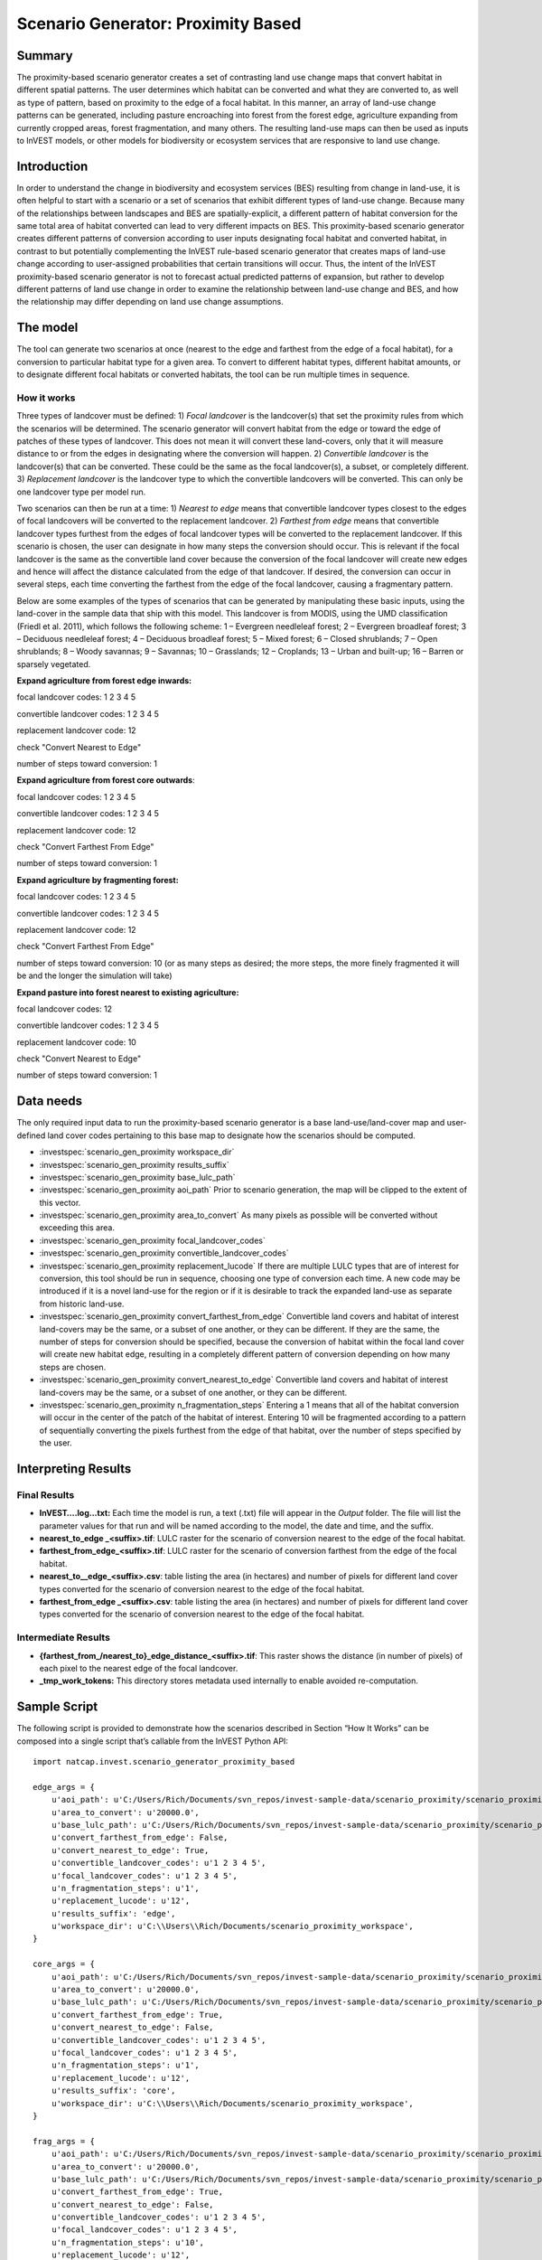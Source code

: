 Scenario Generator: Proximity Based
===================================

Summary
-------

The proximity-based scenario generator creates a set of contrasting land
use change maps that convert habitat in different spatial patterns. The
user determines which habitat can be converted and what they are
converted to, as well as type of pattern, based on proximity to the edge
of a focal habitat. In this manner, an array of land-use change patterns
can be generated, including pasture encroaching into forest from the
forest edge, agriculture expanding from currently cropped areas, forest
fragmentation, and many others. The resulting land-use maps can then be
used as inputs to InVEST models, or other models for biodiversity or
ecosystem services that are responsive to land use change.

Introduction
------------

In order to understand the change in biodiversity and ecosystem services
(BES) resulting from change in land-use, it is often helpful to start
with a scenario or a set of scenarios that exhibit different types of
land-use change. Because many of the relationships between landscapes
and BES are spatially-explicit, a different pattern of habitat
conversion for the same total area of habitat converted can lead to very
different impacts on BES. This proximity-based scenario generator
creates different patterns of conversion according to user inputs
designating focal habitat and converted habitat, in contrast to but
potentially complementing the InVEST rule-based scenario generator that
creates maps of land-use change according to user-assigned probabilities
that certain transitions will occur. Thus, the intent of the InVEST
proximity-based scenario generator is not to forecast actual predicted
patterns of expansion, but rather to develop different patterns of land
use change in order to examine the relationship between land-use change
and BES, and how the relationship may differ depending on land use
change assumptions.

The model
---------

The tool can generate two scenarios at once (nearest to the edge and
farthest from the edge of a focal habitat), for a conversion to
particular habitat type for a given area. To convert to different
habitat types, different habitat amounts, or to designate different
focal habitats or converted habitats, the tool can be run multiple times
in sequence.

How it works
~~~~~~~~~~~~

Three types of landcover must be defined: 1) *Focal* *landcover* is the
landcover(s) that set the proximity rules from which the scenarios will
be determined. The scenario generator will convert habitat from the edge
or toward the edge of patches of these types of landcover. This does not
mean it will convert these land-covers, only that it will measure
distance to or from the edges in designating where the conversion will
happen. 2) *Convertible landcover* is the landcover(s) that can be
converted. These could be the same as the focal landcover(s), a subset,
or completely different. 3) *Replacement landcover* is the landcover
type to which the convertible landcovers will be converted. This can
only be one landcover type per model run.

Two scenarios can then be run at a time: 1) *Nearest to edge* means that
convertible landcover types closest to the edges of focal landcovers
will be converted to the replacement landcover. 2) *Farthest from edge*
means that convertible landcover types furthest from the edges of focal
landcover types will be converted to the replacement landcover. If this
scenario is chosen, the user can designate in how many steps the
conversion should occur. This is relevant if the focal landcover is the
same as the convertible land cover because the conversion of the focal
landcover will create new edges and hence will affect the distance
calculated from the edge of that landcover. If desired, the conversion
can occur in several steps, each time converting the farthest from the
edge of the focal landcover, causing a fragmentary pattern.

Below are some examples of the types of scenarios that can be generated
by manipulating these basic inputs, using the land-cover in the sample
data that ship with this model. This landcover is from MODIS, using the
UMD classification (Friedl et al. 2011), which follows the following
scheme: 1 – Evergreen needleleaf forest; 2 – Evergreen broadleaf forest;
3 – Deciduous needleleaf forest; 4 – Deciduous broadleaf forest; 5 –
Mixed forest; 6 – Closed shrublands; 7 – Open shrublands; 8 – Woody
savannas; 9 – Savannas; 10 – Grasslands; 12 – Croplands; 13 – Urban and
built-up; 16 – Barren or sparsely vegetated.

**Expand agriculture from forest edge inwards:**

focal landcover codes: 1 2 3 4 5

convertible landcover codes: 1 2 3 4 5

replacement landcover code: 12

check "Convert Nearest to Edge"

number of steps toward conversion: 1

**Expand agriculture from forest core outwards**:

focal landcover codes: 1 2 3 4 5

convertible landcover codes: 1 2 3 4 5

replacement landcover code: 12

check "Convert Farthest From Edge"

number of steps toward conversion: 1

**Expand agriculture by fragmenting forest:**

focal landcover codes: 1 2 3 4 5

convertible landcover codes: 1 2 3 4 5

replacement landcover code: 12

check "Convert Farthest From Edge"

number of steps toward conversion: 10 (or as many steps as desired; the
more steps, the more finely fragmented it will be and the longer the
simulation will take)

**Expand pasture into forest nearest to existing agriculture:**

focal landcover codes: 12

convertible landcover codes: 1 2 3 4 5

replacement landcover code: 10

check "Convert Nearest to Edge"

number of steps toward conversion: 1

Data needs
----------

The only required input data to run the proximity-based scenario
generator is a base land-use/land-cover map and user-defined land cover
codes pertaining to this base map to designate how the scenarios should
be computed.

- :investspec:`scenario_gen_proximity workspace_dir`

- :investspec:`scenario_gen_proximity results_suffix`

- :investspec:`scenario_gen_proximity base_lulc_path`

- :investspec:`scenario_gen_proximity aoi_path` Prior to scenario generation, the map will be clipped to the extent of this vector.

- :investspec:`scenario_gen_proximity area_to_convert` As many pixels as possible will be converted without exceeding this area.

- :investspec:`scenario_gen_proximity focal_landcover_codes`

- :investspec:`scenario_gen_proximity convertible_landcover_codes`

- :investspec:`scenario_gen_proximity replacement_lucode` If there are multiple LULC types that are of interest for conversion, this tool should be run in sequence, choosing one type of conversion each time. A new code may be introduced if it is a novel land-use for the region or if it is desirable to track the expanded land-use as separate from historic land-use.

- :investspec:`scenario_gen_proximity convert_farthest_from_edge` Convertible land covers and habitat of interest land-covers may be the same, or a subset of one another, or they can be different. If they are the same, the number of steps for conversion should be specified, because the conversion of habitat within the focal land cover will create new habitat edge, resulting in a completely different pattern of conversion depending on how many steps are chosen.

- :investspec:`scenario_gen_proximity convert_nearest_to_edge` Convertible land covers and habitat of interest land-covers may be the same, or a subset of one another, or they can be different.

- :investspec:`scenario_gen_proximity n_fragmentation_steps` Entering a 1 means that all of the habitat conversion will occur in the center of the patch of the habitat of interest. Entering 10 will be fragmented according to a pattern of sequentially converting the pixels furthest from the edge of that habitat, over the number of steps specified by the user.

Interpreting Results
--------------------

Final Results
~~~~~~~~~~~~~

- **InVEST….log…txt:** Each time the model is run, a text (.txt) file will appear in the *Output* folder. The file will list the parameter values for that run and will be named according to the model, the date and time, and the suffix.

- **nearest_to_edge \_<suffix>.tif**: LULC raster for the scenario of conversion nearest to the edge of the focal habitat.

- **farthest_from_edge_<suffix>.tif**: LULC raster for the scenario of conversion farthest from the edge of the focal habitat.

- **nearest_to__edge_<suffix>.csv**: table listing the area (in hectares) and number of pixels for different land cover types converted for the scenario of conversion nearest to the edge of the focal habitat.

- **farthest_from_edge \_<suffix>.csv**: table listing the area (in hectares) and number of pixels for different land cover types converted for the scenario of conversion nearest to the edge of the focal habitat.

Intermediate Results
~~~~~~~~~~~~~~~~~~~~

- **{farthest_from_/nearest_to}_edge_distance_<suffix>.tif**: This raster shows the distance (in number of pixels) of each pixel to the nearest edge of the focal landcover.

- **_tmp_work_tokens:** This directory stores metadata used internally to enable avoided re-computation.

Sample Script
-------------

The following script is provided to demonstrate how the scenarios
described in Section “How It Works” can be composed into a single script
that’s callable from the InVEST Python API::

        import natcap.invest.scenario_generator_proximity_based

        edge_args = {
            u'aoi_path': u'C:/Users/Rich/Documents/svn_repos/invest-sample-data/scenario_proximity/scenario_proximity_aoi.shp',
            u'area_to_convert': u'20000.0',
            u'base_lulc_path': u'C:/Users/Rich/Documents/svn_repos/invest-sample-data/scenario_proximity/scenario_proximity_lulc.tif',
            u'convert_farthest_from_edge': False,
            u'convert_nearest_to_edge': True,
            u'convertible_landcover_codes': u'1 2 3 4 5',
            u'focal_landcover_codes': u'1 2 3 4 5',
            u'n_fragmentation_steps': u'1',
            u'replacement_lucode': u'12',
            u'results_suffix': 'edge',
            u'workspace_dir': u'C:\\Users\\Rich/Documents/scenario_proximity_workspace',
        }

        core_args = {
            u'aoi_path': u'C:/Users/Rich/Documents/svn_repos/invest-sample-data/scenario_proximity/scenario_proximity_aoi.shp',
            u'area_to_convert': u'20000.0',
            u'base_lulc_path': u'C:/Users/Rich/Documents/svn_repos/invest-sample-data/scenario_proximity/scenario_proximity_lulc.tif',
            u'convert_farthest_from_edge': True,
            u'convert_nearest_to_edge': False,
            u'convertible_landcover_codes': u'1 2 3 4 5',
            u'focal_landcover_codes': u'1 2 3 4 5',
            u'n_fragmentation_steps': u'1',
            u'replacement_lucode': u'12',
            u'results_suffix': 'core',
            u'workspace_dir': u'C:\\Users\\Rich/Documents/scenario_proximity_workspace',
        }

        frag_args = {
            u'aoi_path': u'C:/Users/Rich/Documents/svn_repos/invest-sample-data/scenario_proximity/scenario_proximity_aoi.shp',
            u'area_to_convert': u'20000.0',
            u'base_lulc_path': u'C:/Users/Rich/Documents/svn_repos/invest-sample-data/scenario_proximity/scenario_proximity_lulc.tif',
            u'convert_farthest_from_edge': True,
            u'convert_nearest_to_edge': False,
            u'convertible_landcover_codes': u'1 2 3 4 5',
            u'focal_landcover_codes': u'1 2 3 4 5',
            u'n_fragmentation_steps': u'10',
            u'replacement_lucode': u'12',
            u'results_suffix': 'frag',
            u'workspace_dir': u'C:\\Users\\Rich/Documents/scenario_proximity_workspace',
        }

        ag_args = {
            u'aoi_path': u'C:/Users/Rich/Documents/svn_repos/invest-sample-data/scenario_proximity/scenario_proximity_aoi.shp',
            u'area_to_convert': u'20000.0',
            u'base_lulc_path': u'C:/Users/Rich/Documents/svn_repos/invest-sample-data/scenario_proximity/scenario_proximity_lulc.tif',
            u'convert_farthest_from_edge': False,
            u'convert_nearest_to_edge': True,
            u'convertible_landcover_codes': u'12',
            u'focal_landcover_codes': u'1 2 3 4 5',
            u'n_fragmentation_steps': u'1',
            u'replacement_lucode': u'12',
            u'results_suffix': 'ag',
            u'workspace_dir': u'C:\\Users\\Rich/Documents/scenario_proximity_workspace',
        }
        if __name__ == '__main__':
            natcap.invest.scenario_generator_proximity_based.execute(edge_args)
            natcap.invest.scenario_generator_proximity_based.execute(core_args)
            natcap.invest.scenario_generator_proximity_based.execute(frag_args)
            natcap.invest.scenario_generator_proximity_based.execute(ag_args)
